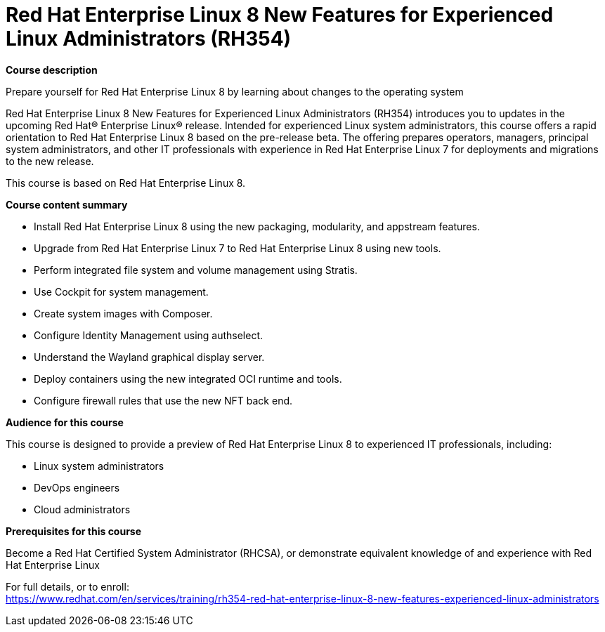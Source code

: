 = Red Hat Enterprise Linux 8 New Features for Experienced Linux Administrators (RH354)



*Course description*

Prepare yourself for Red Hat Enterprise Linux 8 by learning about changes to the operating system

Red Hat Enterprise Linux 8 New Features for Experienced Linux Administrators (RH354) introduces you to updates in the upcoming Red Hat(R) Enterprise Linux(R) release. Intended for experienced Linux system administrators, this course offers a rapid orientation to Red Hat Enterprise Linux 8 based on the pre-release beta. The offering prepares operators, managers, principal system administrators, and other IT professionals with experience in Red Hat Enterprise Linux 7 for deployments and migrations to the new release.

This course is based on Red Hat Enterprise Linux 8.

*Course content summary*


* Install Red Hat Enterprise Linux 8 using the new packaging, modularity, and appstream features.
* Upgrade from Red Hat Enterprise Linux 7 to Red Hat Enterprise Linux 8 using new tools.
* Perform integrated file system and volume management using Stratis.
* Use Cockpit for system management.
* Create system images with Composer.
* Configure Identity Management using authselect.
* Understand the Wayland graphical display server.
* Deploy containers using the new integrated OCI runtime and tools.
* Configure firewall rules that use the new NFT back end.


*Audience for this course*

This course is designed to provide a preview of Red Hat Enterprise Linux 8 to experienced IT professionals, including:


* Linux system administrators
* DevOps engineers
* Cloud administrators


*Prerequisites for this course*


Become a Red Hat Certified System Administrator (RHCSA), or demonstrate equivalent knowledge of and experience with Red Hat Enterprise Linux




For full details, or to enroll: +
https://www.redhat.com/en/services/training/rh354-red-hat-enterprise-linux-8-new-features-experienced-linux-administrators
